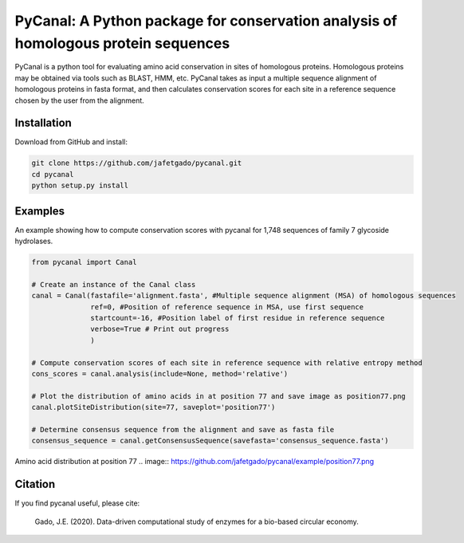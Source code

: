 **PyCanal: A Python package for conservation analysis of homologous protein sequences**
===========================================================================================

PyCanal is a python tool for evaluating amino acid conservation in sites of homologous proteins. Homologous proteins may be obtained via tools such as BLAST, HMM, etc. PyCanal takes as input a multiple sequence alignment of homologous proteins in fasta format, and then calculates conservation scores for each site in a reference sequence chosen by the user from the alignment.

Installation
-------------

Download from GitHub and install:

.. code:: shell-session

    git clone https://github.com/jafetgado/pycanal.git
    cd pycanal
    python setup.py install


Examples
----------
An example showing how to compute conservation scores with pycanal for 1,748 sequences of family 7 glycoside hydrolases.

.. code:: python

    from pycanal import Canal

    # Create an instance of the Canal class
    canal = Canal(fastafile='alignment.fasta', #Multiple sequence alignment (MSA) of homologous sequences
                  ref=0, #Position of reference sequence in MSA, use first sequence
                  startcount=-16, #Position label of first residue in reference sequence
                  verbose=True # Print out progress
                  )

    # Compute conservation scores of each site in reference sequence with relative entropy method
    cons_scores = canal.analysis(include=None, method='relative')

    # Plot the distribution of amino acids in at position 77 and save image as position77.png
    canal.plotSiteDistribution(site=77, saveplot='position77')

    # Determine consensus sequence from the alignment and save as fasta file
    consensus_sequence = canal.getConsensusSequence(savefasta='consensus_sequence.fasta')


Amino acid distribution at position 77
.. image:: https://github.com/jafetgado/pycanal/example/position77.png


Citation
--------------
If you find pycanal useful, please cite:

    Gado, J.E. (2020). Data-driven computational study of enzymes for a bio-based circular economy.


